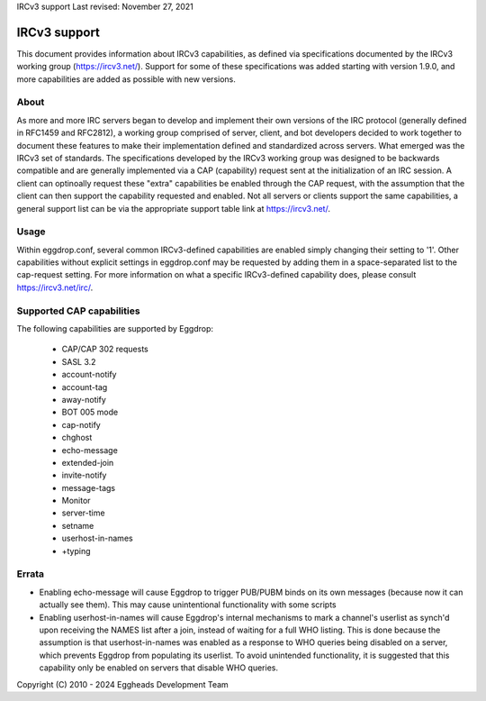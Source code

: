IRCv3 support
Last revised: November 27, 2021

=============
IRCv3 support
=============


This document provides information about IRCv3 capabilities, as defined via specifications documented by the IRCv3 working group (`<https://ircv3.net/>`_). Support for some of these specifications was added starting with version 1.9.0, and more capabilities are added as possible with new versions.

-----
About
-----

As more and more IRC servers began to develop and implement their own versions of the IRC protocol (generally defined in RFC1459 and RFC2812), a working group comprised of server, client, and bot developers decided to work together to document these features to make their implementation defined and standardized across servers. What emerged was the IRCv3 set of standards. The specifications developed by the IRCv3 working group was designed to be backwards compatible and are generally implemented via a CAP (capability) request sent at the initialization of an IRC session. A client can optinoally request these "extra" capabilities be enabled through the CAP request, with the assumption that the client can then support the capability requested and enabled. Not all servers or clients support the same capabilities, a general support list can be via the appropriate support table link at `<https://ircv3.net/>`_. 

-----
Usage
-----

Within eggdrop.conf, several common IRCv3-defined capabilities are enabled simply changing their setting to '1'. Other capabilities without explicit settings in eggdrop.conf may be requested by adding them in a space-separated list to the cap-request setting. For more information on what a specific IRCv3-defined capability does, please consult `<https://ircv3.net/irc/>`_.

--------------------------
Supported CAP capabilities
--------------------------

The following capabilities are supported by Eggdrop:

 * CAP/CAP 302 requests
 * SASL 3.2
 * account-notify
 * account-tag
 * away-notify
 * BOT 005 mode
 * cap-notify
 * chghost
 * echo-message
 * extended-join
 * invite-notify
 * message-tags
 * Monitor
 * server-time
 * setname
 * userhost-in-names
 * +typing

------
Errata
------

* Enabling echo-message will cause Eggdrop to trigger PUB/PUBM binds on its own messages (because now it can actually see them). This may cause unintentional functionality with some scripts
* Enabling userhost-in-names will cause Eggdrop's internal mechanisms to mark a channel's userlist as synch'd upon receiving the NAMES list after a join, instead of waiting for a full WHO listing. This is done because the assumption is that userhost-in-names was enabled as a response to WHO queries being disabled on a server, which prevents Eggdrop from populating its userlist. To avoid unintended functionality, it is suggested that this capability only be enabled on servers that disable WHO queries.

Copyright (C) 2010 - 2024 Eggheads Development Team